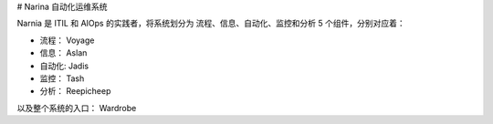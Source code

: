 # Narina 自动化运维系统

Narnia 是 ITIL 和 AIOps 的实践者，将系统划分为 流程、信息、自动化、监控和分析 5 个组件，分别对应着：

* 流程：  Voyage
* 信息：  Aslan
* 自动化: Jadis
* 监控：  Tash
* 分析：  Reepicheep

以及整个系统的入口： Wardrobe
